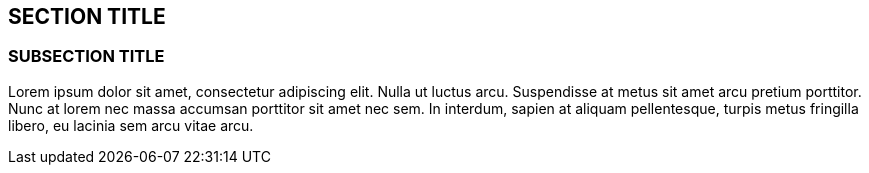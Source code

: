 == SECTION TITLE

=== SUBSECTION TITLE

Lorem ipsum dolor sit amet, consectetur adipiscing elit. Nulla ut luctus
arcu. Suspendisse at metus sit amet arcu pretium porttitor. Nunc at
lorem nec massa accumsan porttitor sit amet nec sem. In interdum, sapien
at aliquam pellentesque, turpis metus fringilla libero, eu lacinia sem
arcu vitae arcu.
